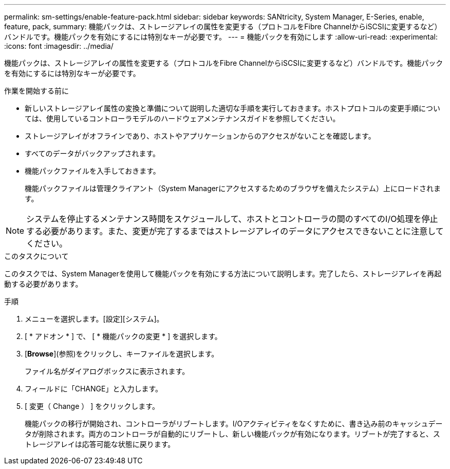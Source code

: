 ---
permalink: sm-settings/enable-feature-pack.html 
sidebar: sidebar 
keywords: SANtricity, System Manager, E-Series, enable, feature, pack, 
summary: 機能パックは、ストレージアレイの属性を変更する（プロトコルをFibre ChannelからiSCSIに変更するなど）バンドルです。機能パックを有効にするには特別なキーが必要です。 
---
= 機能パックを有効にします
:allow-uri-read: 
:experimental: 
:icons: font
:imagesdir: ../media/


[role="lead"]
機能パックは、ストレージアレイの属性を変更する（プロトコルをFibre ChannelからiSCSIに変更するなど）バンドルです。機能パックを有効にするには特別なキーが必要です。

.作業を開始する前に
* 新しいストレージアレイ属性の変換と準備について説明した適切な手順を実行しておきます。ホストプロトコルの変更手順については、使用しているコントローラモデルのハードウェアメンテナンスガイドを参照してください。
* ストレージアレイがオフラインであり、ホストやアプリケーションからのアクセスがないことを確認します。
* すべてのデータがバックアップされます。
* 機能パックファイルを入手しておきます。
+
機能パックファイルは管理クライアント（System Managerにアクセスするためのブラウザを備えたシステム）上にロードされます。



[NOTE]
====
システムを停止するメンテナンス時間をスケジュールして、ホストとコントローラの間のすべてのI/O処理を停止する必要があります。また、変更が完了するまではストレージアレイのデータにアクセスできないことに注意してください。

====
.このタスクについて
このタスクでは、System Managerを使用して機能パックを有効にする方法について説明します。完了したら、ストレージアレイを再起動する必要があります。

.手順
. メニューを選択します。[設定][システム]。
. [ * アドオン * ] で、 [ * 機能パックの変更 * ] を選択します。
. [*Browse*](参照)をクリックし、キーファイルを選択します。
+
ファイル名がダイアログボックスに表示されます。

. フィールドに「CHANGE」と入力します。
. [ 変更（ Change ） ] をクリックします。
+
機能パックの移行が開始され、コントローラがリブートします。I/Oアクティビティをなくすために、書き込み前のキャッシュデータが削除されます。両方のコントローラが自動的にリブートし、新しい機能パックが有効になります。リブートが完了すると、ストレージアレイは応答可能な状態に戻ります。


